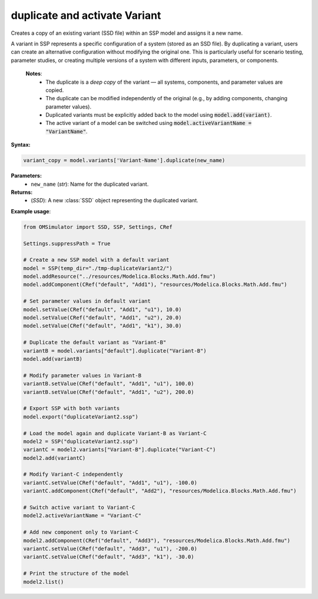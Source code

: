 duplicate and activate Variant
------------------------------

Creates a copy of an existing variant (SSD file) within an SSP model and assigns it a new name.

A variant in SSP represents a specific configuration of a system (stored as an SSD file).
By duplicating a variant, users can create an alternative configuration without modifying
the original one. This is particularly useful for scenario testing, parameter studies,
or creating multiple versions of a system with different inputs, parameters, or components.

   **Notes**:
    * The duplicate is a *deep copy* of the variant — all systems, components, and parameter values are copied.
    * The duplicate can be modified independently of the original (e.g., by adding components, changing parameter values).
    * Duplicated variants must be explicitly added back to the model using :code:`model.add(variant)`.
    * The active variant of a model can be switched using :code:`model.activeVariantName = "VariantName"`.

**Syntax:**

.. code-block:: python

   variant_copy = model.variants['Variant-Name'].duplicate(new_name)

**Parameters:**
  - ``new_name`` (*str*): Name for the duplicated variant.

**Returns:**
  - (*SSD*): A new :class:`SSD` object representing the duplicated variant.

**Example usage**:

.. code-block:: python

   from OMSimulator import SSD, SSP, Settings, CRef

   Settings.suppressPath = True

   # Create a new SSP model with a default variant
   model = SSP(temp_dir="./tmp-duplicateVariant2/")
   model.addResource("../resources/Modelica.Blocks.Math.Add.fmu")
   model.addComponent(CRef("default", "Add1"), "resources/Modelica.Blocks.Math.Add.fmu")

   # Set parameter values in default variant
   model.setValue(CRef("default", "Add1", "u1"), 10.0)
   model.setValue(CRef("default", "Add1", "u2"), 20.0)
   model.setValue(CRef("default", "Add1", "k1"), 30.0)

   # Duplicate the default variant as "Variant-B"
   variantB = model.variants["default"].duplicate("Variant-B")
   model.add(variantB)

   # Modify parameter values in Variant-B
   variantB.setValue(CRef("default", "Add1", "u1"), 100.0)
   variantB.setValue(CRef("default", "Add1", "u2"), 200.0)

   # Export SSP with both variants
   model.export("duplicateVariant2.ssp")

   # Load the model again and duplicate Variant-B as Variant-C
   model2 = SSP("duplicateVariant2.ssp")
   variantC = model2.variants["Variant-B"].duplicate("Variant-C")
   model2.add(variantC)

   # Modify Variant-C independently
   variantC.setValue(CRef("default", "Add1", "u1"), -100.0)
   variantC.addComponent(CRef("default", "Add2"), "resources/Modelica.Blocks.Math.Add.fmu")

   # Switch active variant to Variant-C
   model2.activeVariantName = "Variant-C"

   # Add new component only to Variant-C
   model2.addComponent(CRef("default", "Add3"), "resources/Modelica.Blocks.Math.Add.fmu")
   variantC.setValue(CRef("default", "Add3", "u1"), -200.0)
   variantC.setValue(CRef("default", "Add3", "k1"), -30.0)

   # Print the structure of the model
   model2.list()
